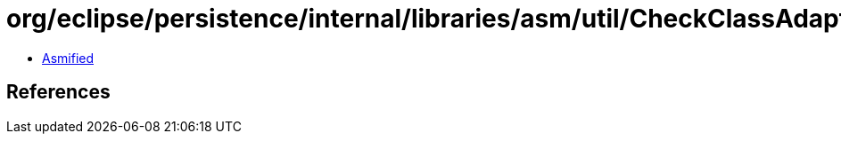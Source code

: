 = org/eclipse/persistence/internal/libraries/asm/util/CheckClassAdapter$1.class

 - link:CheckClassAdapter$1-asmified.java[Asmified]

== References


